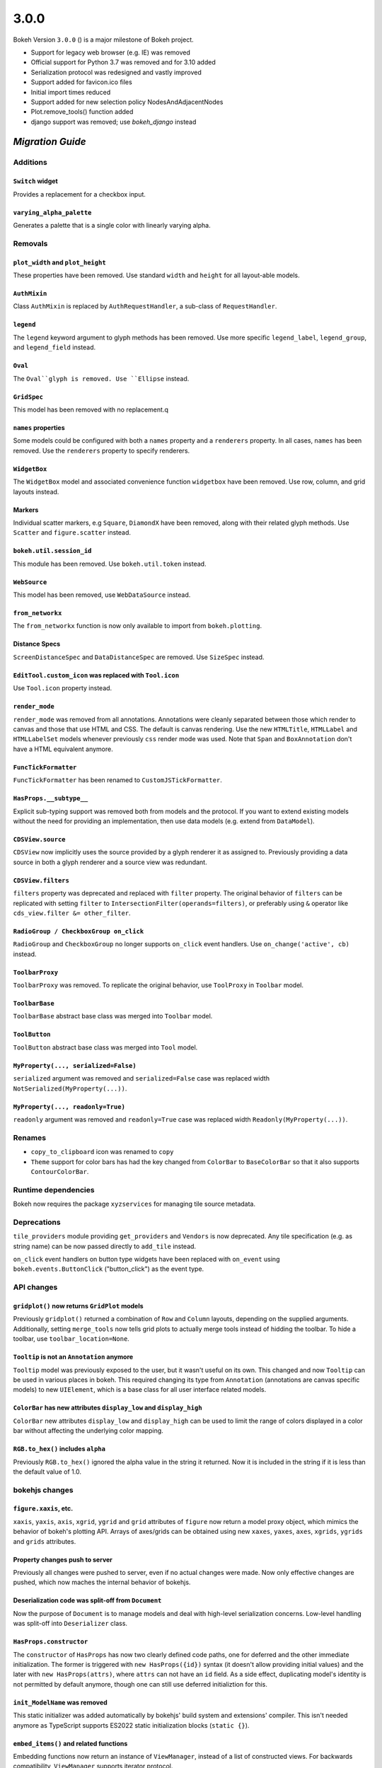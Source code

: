 .. _release-3-0-0:

3.0.0
=====

Bokeh Version ``3.0.0`` () is a major milestone of Bokeh project.

* Support for legacy web browser (e.g. IE) was removed
* Official support for Python 3.7 was removed and for 3.10 added
* Serialization protocol was redesigned and vastly improved
* Support added for favicon.ico files
* Initial import times reduced
* Support added for new selection policy NodesAndAdjacentNodes
* Plot.remove_tools() function added
* django support was removed; use `bokeh_django` instead

.. _release-3-0-0-migration:

`Migration Guide`
-----------------

Additions
~~~~~~~~~

``Switch`` widget
.................

Provides a replacement for a checkbox input.

``varying_alpha_palette``
.........................

Generates a palette that is a single color with linearly varying alpha.

Removals
~~~~~~~~

``plot_width`` and ``plot_height``
..................................

These properties have been removed. Use standard ``width`` and ``height`` for
all layout-able models.

``AuthMixin``
.............

Class ``AuthMixin`` is replaced by ``AuthRequestHandler``, a sub-class of
``RequestHandler``.

``legend``
..........

The ``legend`` keyword argument to glyph methods has been removed. Use more
specific ``legend_label``, ``legend_group``, and ``legend_field`` instead.

``Oval``
........

The ``Oval``glyph is removed. Use ``Ellipse`` instead.

``GridSpec``
............

This model has been removed with no replacement.q

``names`` properties
....................

Some models could be configured with both a ``names`` property and a
``renderers`` property. In all cases, ``names`` has been removed. Use the
``renderers`` property to specify renderers.

``WidgetBox``
.............

The ``WidgetBox`` model and associated convenience function ``widgetbox`` have
been removed. Use row, column, and grid layouts instead.

Markers
.......

Individual scatter markers, e.g ``Square``, ``DiamondX`` have been removed,
along with their related glyph methods. Use ``Scatter`` and ``figure.scatter``
instead.

``bokeh.util.session_id``
.........................

This module has been removed. Use ``bokeh.util.token`` instead.

``WebSource``
.............

This model has been removed, use ``WebDataSource`` instead.

``from_networkx``
.................

The ``from_networkx`` function is now only available to import from
``bokeh.plotting``.

Distance Specs
..............

``ScreenDistanceSpec`` and ``DataDistanceSpec`` are removed. Use ``SizeSpec``
instead.

``EditTool.custom_icon`` was replaced with ``Tool.icon``
........................................................

Use ``Tool.icon`` property instead.

``render_mode``
...............

``render_mode`` was removed from all annotations. Annotations were cleanly
separated between those which render to canvas and those that use HTML and CSS.
The default is canvas rendering. Use the new ``HTMLTitle``, ``HTMLLabel`` and
``HTMLLabelSet`` models whenever previously ``css`` render mode was used. Note
that ``Span`` and ``BoxAnnotation`` don't have a HTML equivalent anymore.

``FuncTickFormatter``
.....................

``FuncTickFormatter`` has been renamed to ``CustomJSTickFormatter``.

``HasProps.__subtype__``
........................

Explicit sub-typing support was removed both from models and the protocol.
If you want to extend existing models without the need for providing an
implementation, then use data models (e.g. extend from ``DataModel``).

``CDSView.source``
..................

``CDSView`` now implicitly uses the source provided by a glyph renderer it
as assigned to. Previously providing a data source in both a glyph renderer
and a source view was redundant.

``CDSView.filters``
...................

``filters`` property was deprecated and replaced with ``filter`` property. The
original behavior of ``filters`` can be replicated with setting ``filter`` to
``IntersectionFilter(operands=filters)``, or preferably using ``&`` operator
like ``cds_view.filter &= other_filter``.

``RadioGroup / CheckboxGroup on_click``
.......................................

``RadioGroup`` and ``CheckboxGroup`` no longer supports ``on_click`` event handlers.
Use ``on_change('active', cb)`` instead.

``ToolbarProxy``
................

``ToolbarProxy`` was removed. To replicate the original behavior, use ``ToolProxy``
in ``Toolbar`` model.

``ToolbarBase``
...............

``ToolbarBase`` abstract base class was merged into ``Toolbar`` model.

``ToolButton``
..............

``ToolButton`` abstract base class was merged into ``Tool`` model.

``MyProperty(..., serialized=False)``
.....................................

``serialized`` argument was removed and ``serialized=False`` case was replaced
width ``NotSerialized(MyProperty(...))``.

``MyProperty(..., readonly=True)``
..................................

``readonly`` argument was removed and ``readonly=True`` case was replaced
width ``Readonly(MyProperty(...))``.

Renames
~~~~~~~

* ``copy_to_clipboard`` icon was renamed to ``copy``

* ``Theme`` support for color bars has had the key changed from ``ColorBar`` to
  ``BaseColorBar`` so that it also supports ``ContourColorBar``.

Runtime dependencies
~~~~~~~~~~~~~~~~~~~~

Bokeh now requires the package ``xyzservices`` for managing tile
source metadata.

Deprecations
~~~~~~~~~~~~

``tile_providers`` module providing ``get_providers`` and ``Vendors`` is now deprecated.
Any tile specification (e.g. as string name) can be now passed directly to ``add_tile``
instead.

``on_click`` event handlers on button type widgets have been replaced with ``on_event``
using ``bokeh.events.ButtonClick`` ("button_click") as the event type.

API changes
~~~~~~~~~~~

``gridplot()`` now returns ``GridPlot`` models
..............................................

Previously ``gridplot()`` returned a combination of ``Row`` and ``Column`` layouts,
depending on the supplied arguments. Additionally, setting ``merge_tools`` now tells
grid plots to actually merge tools instead of hidding the toolbar. To hide a toolbar,
use ``toolbar_location=None``.

``Tooltip`` is not an ``Annotation`` anymore
............................................

``Tooltip`` model was previously exposed to the user, but it wasn't useful on its own.
This changed and now ``Tooltip`` can be used in various places in bokeh. This required
changing its type from ``Annotation`` (annotations are canvas specific models) to new
``UIElement``, which is a base class for all user interface related models.

``ColorBar`` has new attributes ``display_low`` and ``display_high``
....................................................................

``ColorBar`` new attributes ``display_low`` and ``display_high`` can be used to
limit the range of colors displayed in a color bar without affecting the
underlying color mapping.

``RGB.to_hex()`` includes ``alpha``
...................................

Previously ``RGB.to_hex()`` ignored the alpha value in the string it returned.
Now it is included in the string if it is less than the default value of 1.0.

bokehjs changes
~~~~~~~~~~~~~~~

``figure.xaxis``, etc.
......................

``xaxis``, ``yaxis``, ``axis``, ``xgrid``, ``ygrid`` and ``grid`` attributes of
``figure`` now return a model proxy object, which mimics the behavior of bokeh's
plotting API. Arrays of axes/grids can be obtained using new ``xaxes``, ``yaxes``,
``axes``, ``xgrids``, ``ygrids`` and ``grids`` attributes.

Property changes push to server
...............................

Previously all changes were pushed to server, even if no actual changes were made.
Now only effective changes are pushed, which now maches the internal behavior of
bokehjs.

Deserialization code was split-off from ``Document``
....................................................

Now the purpose of ``Document`` is to manage models and deal with high-level
serialization concerns. Low-level handling was split-off into ``Deserializer``
class.

``HasProps.constructor``
........................

The ``constructor`` of ``HasProps`` has now two clearly defined code paths,
one for deferred and the other immediate initialization. The former is triggered
with ``new HasProps({id})`` syntax (it doesn't allow providing initial values)
and the later with ``new HasProps(attrs)``, where ``attrs`` can not have an
``id`` field. As a side effect, duplicating model's identity is not permitted
by default anymore, though one can still use deferred initializtion for this.

``init_ModelName`` was removed
..............................

This static initializer was added automatically by bokehjs' build system and
extensions' compiler. This isn't needed anymore as TypeScript supports ES2022
static initialization blocks (``static {}``).

``embed_items()`` and related functions
.......................................

Embedding functions now return an instance of ``ViewManager``, instead of a
list of constructed views. For backwards compatibility, ``ViewManager``
supports iterator protocol.

Protocol changes
~~~~~~~~~~~~~~~~

TODO: a lot of changes

* ``references`` attribute was removed and object definitions are now stored in-line
* ``nan`` and ``+/-inf`` can be serialized
* Dataclasses can be serialized
* Dictionaries with arbitrary keys can be serialized (uses ``Map`` in JS)
* Dictionaries and structures are ordered
* Binary serialization is now available everywhere (not just for ndarrays)
* Binary serialization is now bi-directional
* ``array.array`` and be serialized as JS typed arrays
* Added support for generic ndarrays (``dtype=object``)
* Streaming and patching is allowed in any model and property
* ``ColumnsStreamed``, ``ColumnsPatched`` and ``ColumnDataChanged`` are now first-class events
* Support for document event hints was removed
* ``old`` attribute was removed from ``ModelChanged``
* ``HasProps`` is now responsible for model registry (use ``Local`` to prevent registration)
* ``Model.to_json()`` and ``Model.to_json_string()`` were removed (use ``Serializer`` instead)

Serialization of numbers
........................

Outside of ndarrays, nan, +inf and -inf are now systematically serialized as
``{"type": "number", "value": "nan"}``, ``{"type": "number", "value": "+inf"}``
and ``{"type": "number", "value": "-inf"}`` respectively.

Other changes
~~~~~~~~~~~~~

``Minimum.initial`` and ``Maximum.initial``
...........................................

Thanks to added support for serialization of infinities, ``initial`` properties can
now have intrinsic default values (inifinity and minus infinity respectively) instead
of ``None`` / ``null``.

``gridplot()`` now returns ``GridPlot`` models
..............................................

See bokeh's API changes for details.
